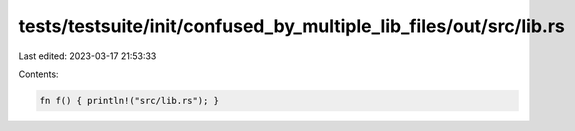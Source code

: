 tests/testsuite/init/confused_by_multiple_lib_files/out/src/lib.rs
==================================================================

Last edited: 2023-03-17 21:53:33

Contents:

.. code-block:: rs

    fn f() { println!("src/lib.rs"); }


